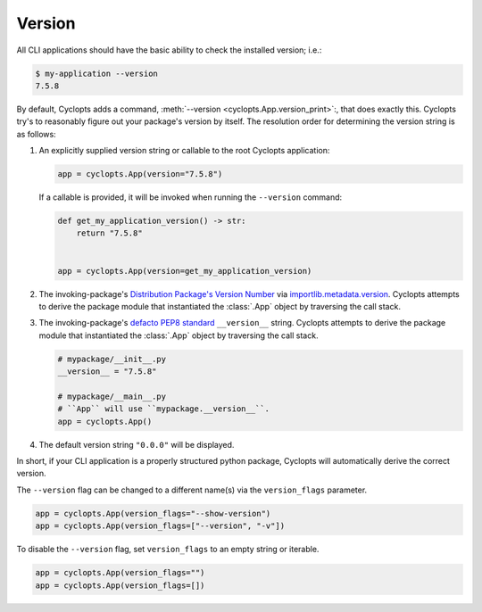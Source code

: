 =======
Version
=======

All CLI applications should have the basic ability to check the installed version; i.e.:

.. code-block:: console

   $ my-application --version
   7.5.8

By default, Cyclopts adds a command, :meth:`--version <cyclopts.App.version_print>`:, that does exactly this.
Cyclopts try's to reasonably figure out your package's version by itself.
The resolution order for determining the version string is as follows:

1. An explicitly supplied version string or callable to the root Cyclopts application:

   .. code-block:: python

      app = cyclopts.App(version="7.5.8")

   If a callable is provided, it will be invoked when running the ``--version`` command:

   .. code-block:: python

      def get_my_application_version() -> str:
          return "7.5.8"


      app = cyclopts.App(version=get_my_application_version)

2. The invoking-package's `Distribution Package's Version Number`_ via `importlib.metadata.version`_.
   Cyclopts attempts to derive the package module that instantiated the :class:`.App` object by traversing the call stack.

3. The invoking-package's `defacto PEP8 standard`_ ``__version__`` string.
   Cyclopts attempts to derive the package module that instantiated the :class:`.App` object by traversing the call stack.

   .. code-block:: python

      # mypackage/__init__.py
      __version__ = "7.5.8"

      # mypackage/__main__.py
      # ``App`` will use ``mypackage.__version__``.
      app = cyclopts.App()

4. The default version string ``"0.0.0"`` will be displayed.

In short, if your CLI application is a properly structured python package, Cyclopts will automatically derive the correct version.

The ``--version`` flag can be changed to a different name(s) via the ``version_flags`` parameter.

.. code-block:: python

   app = cyclopts.App(version_flags="--show-version")
   app = cyclopts.App(version_flags=["--version", "-v"])

To disable the ``--version`` flag, set ``version_flags`` to an empty string or iterable.

.. code-block:: python

   app = cyclopts.App(version_flags="")
   app = cyclopts.App(version_flags=[])


.. _Distribution Package's Version Number: https://packaging.python.org/en/latest/glossary/#term-Distribution-Package
.. _importlib.metadata.version: https://docs.python.org/3.12/library/importlib.metadata.html#distribution-versions
.. _defacto PEP8 standard: https://peps.python.org/pep-0008/#module-level-dunder-names
